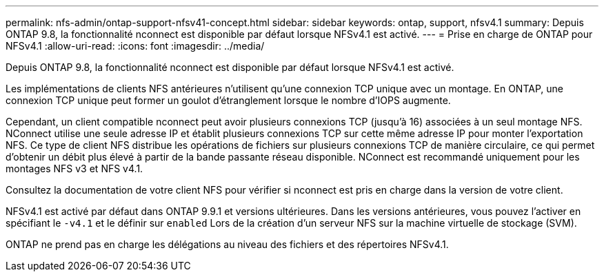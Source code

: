 ---
permalink: nfs-admin/ontap-support-nfsv41-concept.html 
sidebar: sidebar 
keywords: ontap, support, nfsv4.1 
summary: Depuis ONTAP 9.8, la fonctionnalité nconnect est disponible par défaut lorsque NFSv4.1 est activé. 
---
= Prise en charge de ONTAP pour NFSv4.1
:allow-uri-read: 
:icons: font
:imagesdir: ../media/


[role="lead"]
Depuis ONTAP 9.8, la fonctionnalité nconnect est disponible par défaut lorsque NFSv4.1 est activé.

Les implémentations de clients NFS antérieures n'utilisent qu'une connexion TCP unique avec un montage. En ONTAP, une connexion TCP unique peut former un goulot d'étranglement lorsque le nombre d'IOPS augmente.

Cependant, un client compatible nconnect peut avoir plusieurs connexions TCP (jusqu'à 16) associées à un seul montage NFS. NConnect utilise une seule adresse IP et établit plusieurs connexions TCP sur cette même adresse IP pour monter l'exportation NFS. Ce type de client NFS distribue les opérations de fichiers sur plusieurs connexions TCP de manière circulaire, ce qui permet d'obtenir un débit plus élevé à partir de la bande passante réseau disponible. NConnect est recommandé uniquement pour les montages NFS v3 et NFS v4.1.

Consultez la documentation de votre client NFS pour vérifier si nconnect est pris en charge dans la version de votre client.

NFSv4.1 est activé par défaut dans ONTAP 9.9.1 et versions ultérieures. Dans les versions antérieures, vous pouvez l'activer en spécifiant le `-v4.1` et le définir sur `enabled` Lors de la création d'un serveur NFS sur la machine virtuelle de stockage (SVM).

ONTAP ne prend pas en charge les délégations au niveau des fichiers et des répertoires NFSv4.1.
